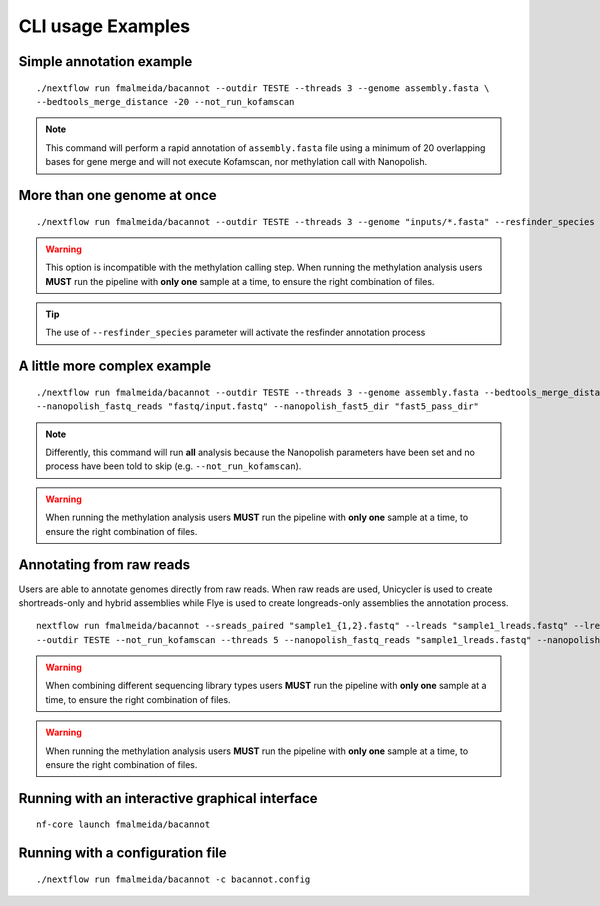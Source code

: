 .. _examples:

CLI usage Examples
==================

Simple annotation example
"""""""""""""""""""""""""

::

      ./nextflow run fmalmeida/bacannot --outdir TESTE --threads 3 --genome assembly.fasta \
      --bedtools_merge_distance -20 --not_run_kofamscan

.. note::

  This command will perform a rapid annotation of ``assembly.fasta`` file using a minimum of 20 overlapping bases
  for gene merge and will not execute Kofamscan, nor methylation call with Nanopolish.

More than one genome at once
""""""""""""""""""""""""""""

::

      ./nextflow run fmalmeida/bacannot --outdir TESTE --threads 3 --genome "inputs/*.fasta" --resfinder_species "Klebsiella"

.. warning::

  This option is incompatible with the methylation calling step. When running the methylation analysis users **MUST**
  run the pipeline with **only one** sample at a time, to ensure the right combination of files.

.. tip::

  The use of ``--resfinder_species`` parameter will activate the resfinder annotation process

A little more complex example
"""""""""""""""""""""""""""""

::

      ./nextflow run fmalmeida/bacannot --outdir TESTE --threads 3 --genome assembly.fasta --bedtools_merge_distance -20 \
      --nanopolish_fastq_reads "fastq/input.fastq" --nanopolish_fast5_dir "fast5_pass_dir"

.. note::

  Differently, this command will run **all** analysis because the Nanopolish parameters have
  been set and no process have been told to skip (e.g. ``--not_run_kofamscan``).

.. warning::

  When running the methylation analysis users **MUST** run the pipeline with **only one** sample at a time,
  to ensure the right combination of files.

Annotating from raw reads
"""""""""""""""""""""""""

Users are able to annotate genomes directly from raw reads. When raw reads are used, Unicycler is used to create
shortreads-only and hybrid assemblies while Flye is used to create longreads-only assemblies the annotation process.


::

      nextflow run fmalmeida/bacannot --sreads_paired "sample1_{1,2}.fastq" --lreads "sample1_lreads.fastq" --lreads_type nanopore \
      --outdir TESTE --not_run_kofamscan --threads 5 --nanopolish_fastq_reads "sample1_lreads.fastq" --nanopolish_fast5_dir "fast5_pass_dir"

.. warning::

  When combining different sequencing library types users **MUST** run the pipeline with **only one** sample at a time,
  to ensure the right combination of files.

.. warning::

  When running the methylation analysis users **MUST** run the pipeline with **only one** sample at a time,
  to ensure the right combination of files.

Running with an interactive graphical interface
"""""""""""""""""""""""""""""""""""""""""""""""

::

     nf-core launch fmalmeida/bacannot


Running with a configuration file
"""""""""""""""""""""""""""""""""

::

      ./nextflow run fmalmeida/bacannot -c bacannot.config
